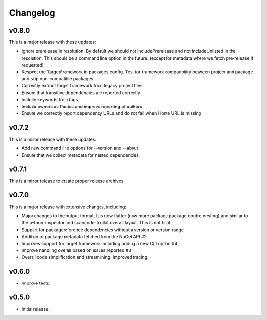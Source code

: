 Changelog
=========


v0.8.0
-------

This is a major release with these updates:

* Ignore prerelease in resolution. By default we should not includePrerelease and not includeUnlisted
  in the resolution. This should be a command line option in the future.
  (except for metadata where we fetch pre-release if requested)
* Respect the TargetFramework in packages.config. Test for framework compatibility
  between project and package and skip non-compatible packages.
* Correctly extract target framework from legacy project files
* Ensure that transitive dependencies are reported correctly
* Include keywords from tags
* Include owners as Parties and improve reporting of authors
* Ensure we correctly report dependency URLs and do not fail when Home URL is missing


v0.7.2
-------

This is a minor release with these updates:

* Add new command line options for --version and --about
* Ensure that we collect metadata for nested dependencies


v0.7.1
-------

This is a minor release to create proper release archives


v0.7.0
-------

This is a major release with extensive changes, including:

* Major changes to the output format. It is now flatter (now more package.package
  double nesting) and similar to the python-inspector and scancode-toolkit
  overall layout. This is not final

* Support for packagereference dependencies without a version or version range
* Addition of package metadata fetched from the NuGet API #2
* Improves support for target framework including adding a new CLI option #4
* Improve handling overall based on issues reported #3
* Overall code simplification and streamlining. Improved tracing.


v0.6.0
------

- Improve tests.


v0.5.0
------

- Initial release.
